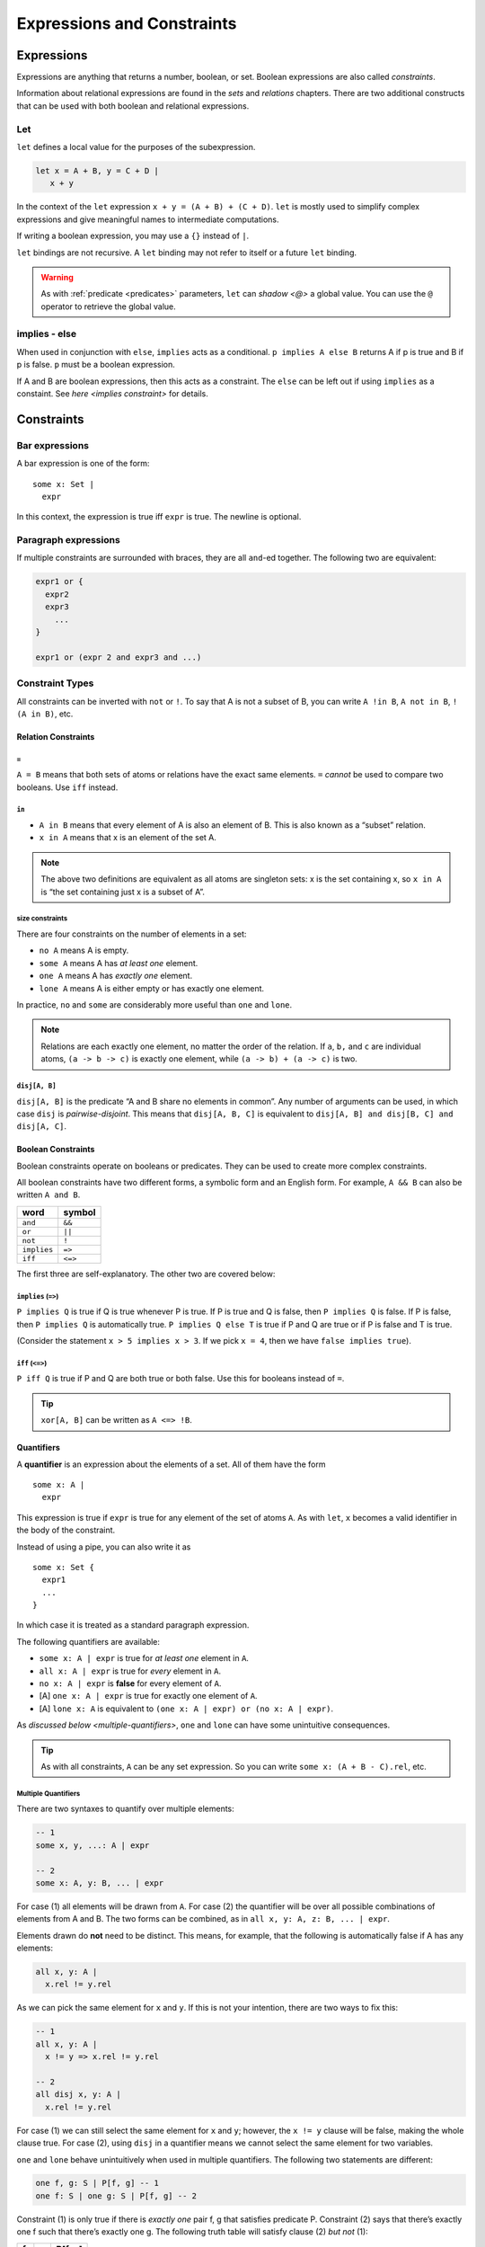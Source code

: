 +++++++++++++++++++++++++++
Expressions and Constraints
+++++++++++++++++++++++++++


.. _expressions:

Expressions
===========

Expressions are anything that returns a number, boolean, or set. Boolean
expressions are also called `constraints`.

Information about relational expressions are found in the `sets` and `relations` chapters. There are two additional constructs that can be used with both boolean and relational
expressions.

.. seealso::

  `Integer <integers>` expressions

.. _let:

Let
--------

``let`` defines a local value for the purposes of the subexpression.

.. code:: alloy

   let x = A + B, y = C + D |
      x + y

In the context of the ``let`` expression ``x + y = (A + B) + (C + D)``.
``let`` is mostly used to simplify complex expressions and give
meaningful names to intermediate computations.

If writing a boolean expression, you may use a ``{}`` instead of ``|``.

``let`` bindings are not recursive. A ``let`` binding may not refer to
itself or a future ``let`` binding.

.. warning:: 

  As with :ref:`predicate <predicates>` parameters, ``let`` can `shadow <@>` a global value. You can use the ``@`` operator to retrieve the global value.

.. _implies:

implies - else
--------------

When used in conjunction with ``else``, ``implies`` acts as a
conditional. ``p implies A else B`` returns A if p is true and B if p is
false. ``p`` must be a boolean expression.

If A and B are boolean expressions, then this acts as a constraint. The ``else`` can be left out if using ``implies`` as a constaint. See `here <implies constraint>` for details.

.. _constraints:

Constraints
===========

.. _bar:

Bar expressions
---------------

A bar expression is one of the form:

::

     some x: Set | 
       expr

In this context, the expression is true iff ``expr`` is true. The newline is optional.

Paragraph expressions
---------------------

If multiple constraints are surrounded with braces, they are all
``and``-ed together. The following two are equivalent:

.. code:: alloy

     expr1 or {
       expr2
       expr3
         ...
     }

     expr1 or (expr 2 and expr3 and ...)

.. _constraint-types:

Constraint Types
----------------

All constraints can be inverted with ``not`` or ``!``. To say that A is
not a subset of B, you can write ``A !in B``, ``A not in B``,
``!(A in B)``, etc.

Relation Constraints
~~~~~~~~~~~~~~~~~~~~

.. _=:

``=``
^^^^^

``A = B`` means that both sets of atoms or relations have the exact same
elements. ``=`` *cannot* be used to compare two booleans. Use ``iff``
instead.

.. _in:

``in``
^^^^^^

-  ``A in B`` means that every element of A is also an element of B.
   This is also known as a “subset” relation.
-  ``x in A`` means that x is an element of the set A.

.. note:: The above two definitions are equivalent as all atoms are singleton sets: x is the set containing x, so ``x in A`` is “the set containing just x is a subset of A”.

.. _size-constraints:

size constraints
^^^^^^^^^^^^^^^^

There are four constraints on the number of elements in a set:


-  ``no A`` means A is empty.
-  ``some A`` means A has *at least one* element.
-  ``one A`` means A has *exactly one* element.
-  ``lone A`` means A is either empty or has exactly one element.

In practice, ``no`` and ``some`` are considerably more useful than
``one`` and ``lone``.

.. note:: Relations are each exactly one element, no matter the order of the relation. If ``a``, ``b,`` and ``c`` are individual atoms, ``(a -> b -> c)`` is exactly one element, while ``(a -> b) + (a -> c)`` is two.

.. _disj constraint:

``disj[A, B]``
^^^^^^^^^^^^^^

``disj[A, B]`` is the predicate “A and B share no elements in common”.
Any number of arguments can be used, in which case ``disj`` is
*pairwise-disjoint*. This means that ``disj[A, B, C]`` is equivalent to
``disj[A, B] and disj[B, C] and disj[A, C]``.

Boolean Constraints
~~~~~~~~~~~~~~~~~~~

Boolean constraints operate on booleans or predicates. They can be used
to create more complex constraints.

All boolean constraints have two different forms, a symbolic form and an
English form. For example, ``A && B`` can also be written ``A and B``.

=========== =======
word        symbol
=========== =======
``and``     ``&&``
``or``      ``||``
``not``     ``!``
``implies`` ``=>``
``iff``     ``<=>``
=========== =======

The first three are self-explanatory. The other two are covered below:

.. TODO:: Link to the spec for precedence, really not worth copying over

.. _implies constraint:

``implies`` (``=>``)
^^^^^^^^^^^^^^^^^^^^^^^^^^^^^^^^^^^^

``P implies Q`` is true if Q is true whenever P is true. If P is true
and Q is false, then ``P implies Q`` is false. If P is false, then
``P implies Q`` is automatically true. ``P implies Q else T`` is true if P and Q are true or if P is false and T is true.

(Consider the statement ``x > 5 implies x > 3``. If we pick ``x = 4``,
then we have ``false implies true``).

``iff`` (``<=>``)
^^^^^^^^^^^^^^^^^^^^^^^^^^^^^^

``P iff Q`` is true if P and Q are both true or both false. Use this for
booleans instead of ``=``.

.. TIP:: ``xor[A, B]`` can be written as ``A <=> !B``.

.. _quantifiers:

Quantifiers
~~~~~~~~~~~

A **quantifier** is an expression about the elements of a set. All of
them have the form

::

     some x: A | 
       expr

This expression is true if ``expr`` is true for any element of the set
of atoms ``A``. As with ``let``, ``x`` becomes a valid identifier in the
body of the constraint.

Instead of using a pipe, you can also write it as

::

     some x: Set { 
       expr1
       ...
     }

In which case it is treated as a standard paragraph expression.

The following quantifiers are available:

-  ``some x: A | expr`` is true for *at least one* element in ``A``.
-  ``all x: A | expr`` is true for *every* element in ``A``.
-  ``no x: A | expr`` is **false** for every element of ``A``.
-  [A] ``one x: A | expr`` is true for exactly one element of ``A``.
-  [A] ``lone x: A`` is equivalent to
   ``(one x: A | expr) or (no x: A | expr)``.

As `discussed below <multiple-quantifiers>`, ``one`` and ``lone`` can have some unintuitive
consequences.

.. TIP:: As with all constraints, ``A`` can be any set expression. So you can write ``some x: (A + B - C).rel``, etc.

.. _multiple-quantifiers:

Multiple Quantifiers
^^^^^^^^^^^^^^^^^^^^

There are two syntaxes to quantify over multiple elements:

.. code:: alloy

   -- 1
   some x, y, ...: A | expr

   -- 2
   some x: A, y: B, ... | expr

For case (1) all elements will be drawn from ``A``. For case (2) the
quantifier will be over all possible combinations of elements from A and
B. The two forms can be combined, as in
``all x, y: A, z: B, ... | expr``.

Elements drawn do **not** need to be distinct. This means, for example,
that the following is automatically false if A has any elements:

.. code:: alloy

   all x, y: A |
     x.rel != y.rel

.. todo:: call out distinct elements

As we can pick the same element for ``x`` and ``y``. If this is not your
intention, there are two ways to fix this:

.. code:: alloy

   -- 1
   all x, y: A |
     x != y => x.rel != y.rel

   -- 2
   all disj x, y: A |
     x.rel != y.rel

For case (1) we can still select the same element for ``x`` and ``y``;
however, the ``x != y`` clause will be false, making the whole clause
true. For case (2), using ``disj`` in a quantifier means we cannot
select the same element for two variables.

``one`` and ``lone`` behave unintuitively when used in
multiple quantifiers. The following two statements are different:

.. code:: alloy

   one f, g: S | P[f, g] -- 1
   one f: S | one g: S | P[f, g] -- 2

Constraint (1) is only true if there is *exactly one* pair f, g that
satisfies predicate P. Constraint (2) says that there’s exactly one f
such that there’s exactly one g. The following truth table will satisfy
clause (2) *but not* (1):

= = =======
f g P[f, g]
= = =======
A B T
A C T
B A T
B C T
C B T
C A F
= = =======

As C is the only one where there is *exactly one* g that satisfies P[C,
g]. As a rule of thumb, use only ``some`` and ``all`` when writing
multiple clauses.

.. rst-class:: advanced

Relational Quantifiers
^^^^^^^^^^^^^^^^^^^^^^^^^^

When using a `run` command, you can define a ``some`` quantifier over a relation:

.. code:: alloy

   sig Node {
       edge: set Node
   }

   pred has_self_loop {
       some e: edge | e = ~e
       
   }

   run {
       has_self_loop
   }

When using a `check` command, you can define ``all`` and ``no`` quantifiers over relations:

.. code:: alloy
   
  assert no_self_loops {
	  no e: edge | e = ~e
	}
    
  check no_self_loops

You **cannot** use ``all`` or ``no`` in a run command or use ``some`` in a check command. You **cannot** use higher-order quantifiers in the `evaluator` regardless of the command.

